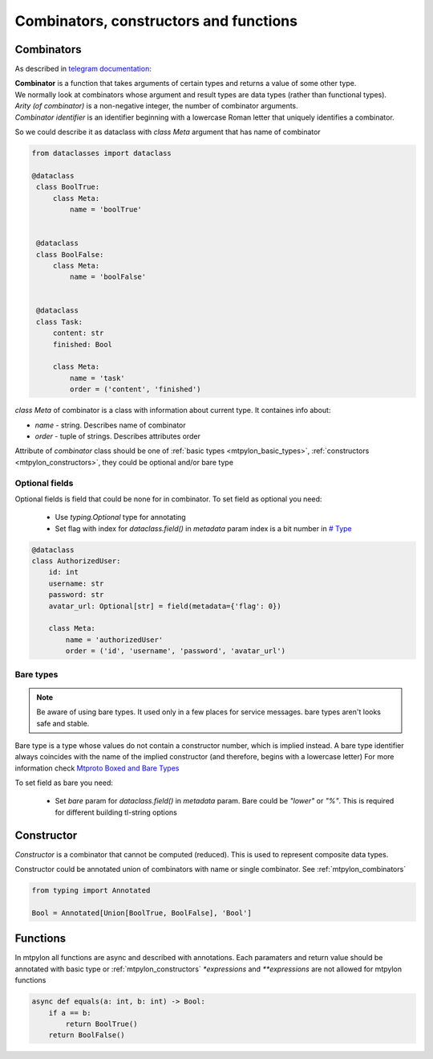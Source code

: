 Combinators, constructors and functions
=======================================

.. _mtpylon_combinators:

Combinators
-----------

As described in `telegram documentation <https://core.telegram.org/mtproto/serialize>`_:

| **Combinator** is a function that takes arguments of certain types and returns a value of some other type.
| We normally look at combinators whose argument and result types are data types (rather than functional types).

| *Arity (of combinator)* is a non-negative integer, the number of combinator arguments.

| *Combinator identifier* is an identifier beginning with a lowercase Roman letter that uniquely identifies a combinator.

So we could describe it as dataclass with `class Meta` argument that has name of combinator

.. code-block:: python

   from dataclasses import dataclass

   @dataclass
    class BoolTrue:
        class Meta:
            name = 'boolTrue'


    @dataclass
    class BoolFalse:
        class Meta:
            name = 'boolFalse'


    @dataclass
    class Task:
        content: str
        finished: Bool

        class Meta:
            name = 'task'
            order = ('content', 'finished')

`class Meta` of combinator is a class with information about current type. It containes info about:

* `name` - string. Describes name of combinator
* `order` - tuple of strings. Describes attributes order


Attribute of `combinator` class should be one of :ref:`basic types <mtpylon_basic_types>`, :ref:`constructors <mtpylon_constructors>`,
they could be optional and/or bare type

.. _optional:

Optional fields
^^^^^^^^^^^^^^^

Optional fields is field that could be none for in combinator.
To set field as optional you need:

 * Use `typing.Optional` type for annotating
 * Set flag with index for `dataclass.field()` in `metadata` param index is
   a bit number in `# Type <https://core.telegram.org/type/%23>`_

.. code-block:: python

  @dataclass
  class AuthorizedUser:
      id: int
      username: str
      password: str
      avatar_url: Optional[str] = field(metadata={'flag': 0})

      class Meta:
          name = 'authorizedUser'
          order = ('id', 'username', 'password', 'avatar_url')

.. _bare_type:

Bare types
^^^^^^^^^^

.. note::

  Be aware of using bare types. It used only in a few places
  for service messages. bare types aren't looks safe and stable.

Bare type is a type whose values do not contain a constructor number,
which is implied instead. A bare type identifier always coincides with the
name of the implied constructor (and therefore, begins with a lowercase letter)
For more information check `Mtproto Boxed and Bare Types <https://core.telegram.org/mtproto/serialize#boxed-and-bare-types>`_

To set field as bare you need:

  * Set `bare` param for `dataclass.field()` in `metadata` param. Bare could be
    `"lower"` or `"%"`. This is required for different building tl-string options


.. _mtpylon_constructors:

Constructor
-----------

| *Constructor* is a combinator that cannot be computed (reduced). This is used to represent composite data types.

Constructor could be annotated union of combinators with name  or single combinator. See :ref:`mtpylon_combinators`


.. code-block:: python

  from typing import Annotated

  Bool = Annotated[Union[BoolTrue, BoolFalse], 'Bool']

.. _mtpylon_functions:

Functions
---------

In mtpylon all functions are async and described with annotations. Each paramaters
and return value should be annotated with basic type or :ref:`mtpylon_constructors`
`*expressions` and `**expressions` are not allowed for mtpylon functions

.. code-block:: python

    async def equals(a: int, b: int) -> Bool:
        if a == b:
            return BoolTrue()
        return BoolFalse()
